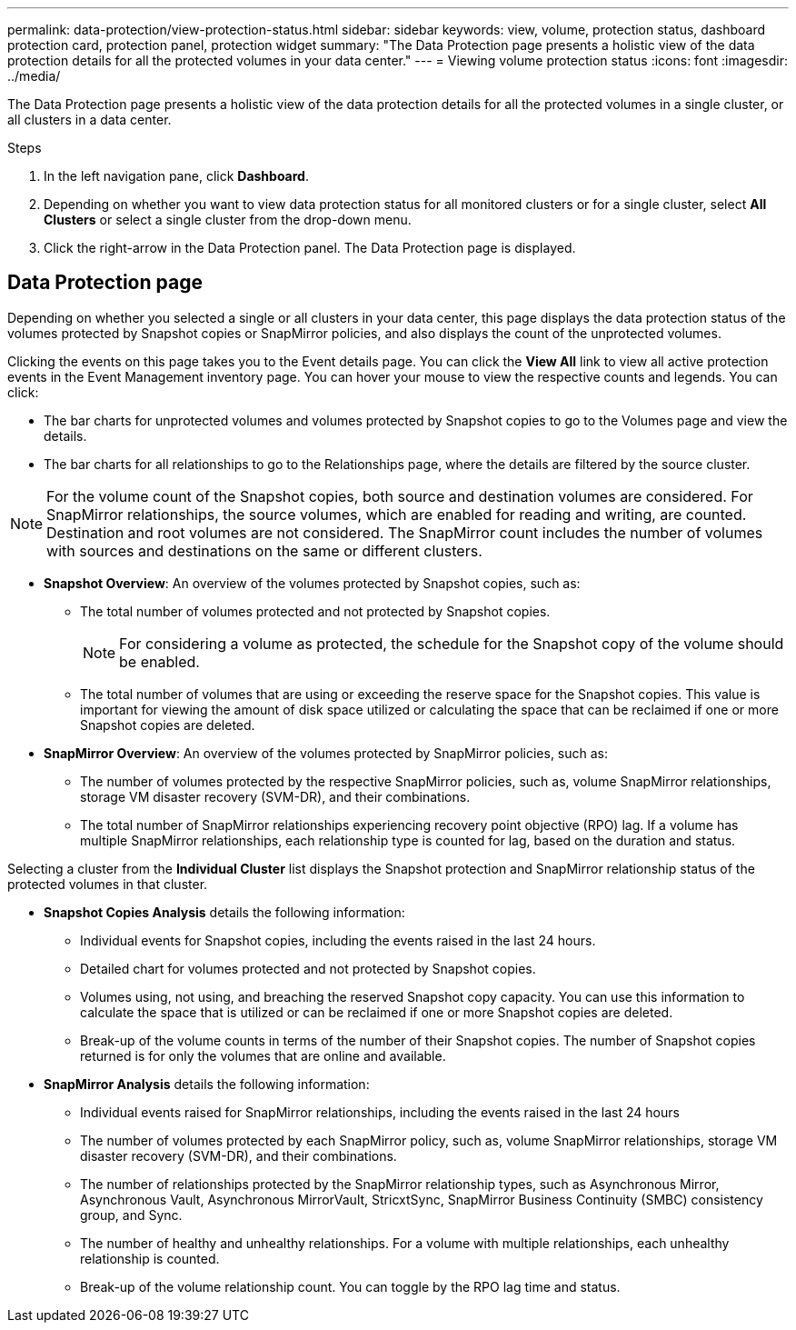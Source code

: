 ---
permalink: data-protection/view-protection-status.html
sidebar: sidebar
keywords: view, volume, protection status, dashboard protection card, protection panel, protection widget
summary: "The Data Protection page presents a holistic view of the data protection details for all the protected volumes in your data center."
---
= Viewing volume protection status
:icons: font
:imagesdir: ../media/

[.lead]
The Data Protection page presents a holistic view of the data protection details for all the protected volumes in a single cluster, or all clusters in a data center.

.Steps
. In the left navigation pane, click *Dashboard*.
. Depending on whether you want to view data protection status for all monitored clusters or for a single cluster, select *All Clusters* or select a single cluster from the drop-down menu.
. Click the right-arrow in the Data Protection panel. The Data Protection page is displayed.

== Data Protection page

Depending on whether you selected a single or all clusters in your data center, this page displays the data protection status of the volumes protected by Snapshot copies or SnapMirror policies, and also displays the count of the unprotected volumes.

Clicking the events on this page takes you to the Event details page. You can click the *View All* link to view all active protection events in the Event Management inventory page. You can hover your mouse to view the respective counts and legends. You can click:

* The bar charts for unprotected volumes and volumes protected by Snapshot copies to go to the Volumes page and view the details.
* The bar charts for all relationships to go to the Relationships page, where the details are filtered by the source cluster.

[NOTE]
For the volume count of the Snapshot copies, both source and destination volumes are considered. For SnapMirror relationships, the source volumes, which are enabled for reading and writing, are counted. Destination and root volumes are not considered. The SnapMirror count includes the number of volumes with sources and destinations on the same or different clusters.

* *Snapshot Overview*: An overview of the volumes protected by Snapshot copies, such as:
** The total number of volumes protected and not protected by Snapshot copies.
[NOTE]
For considering a volume as protected, the schedule for the Snapshot copy of the volume should be enabled.

** The total number of volumes that are using or exceeding the reserve space for the Snapshot copies. This value is important for viewing the amount of disk space utilized or calculating the space that can be reclaimed if one or more Snapshot copies are deleted.
+
* *SnapMirror Overview*: An overview of the volumes protected by SnapMirror policies, such as:
** The number of volumes protected by the respective SnapMirror policies, such as, volume SnapMirror relationships, storage VM disaster recovery (SVM-DR), and their combinations.
** The total number of SnapMirror relationships experiencing recovery point objective (RPO) lag. If a volume has multiple SnapMirror relationships, each relationship type is counted for lag, based on the duration and status.

Selecting a cluster from the *Individual Cluster* list displays the Snapshot protection and SnapMirror relationship status of the protected volumes in that cluster.

* *Snapshot Copies Analysis* details the following information:
** Individual events for Snapshot copies, including the events raised in the last 24 hours.
**	Detailed chart for volumes protected and not protected by Snapshot copies.
**	Volumes using, not using, and breaching the reserved Snapshot copy capacity. You can use this information to calculate the space that is utilized or can be reclaimed if one or more Snapshot copies are deleted.
** Break-up of the volume counts in terms of the number of their Snapshot copies. The number of Snapshot copies returned is for only the volumes that are online and available.

*	*SnapMirror Analysis* details the following information:
**	Individual events raised for SnapMirror relationships, including the events raised in the last 24 hours
**	The number of volumes protected by each SnapMirror policy, such as, volume SnapMirror relationships, storage VM disaster recovery (SVM-DR), and their combinations.
**	The number of relationships protected by the SnapMirror relationship types, such as Asynchronous Mirror, Asynchronous Vault, Asynchronous MirrorVault, StricxtSync, SnapMirror Business Continuity (SMBC) consistency group, and Sync.
**	The number of healthy and unhealthy relationships. For a volume with multiple relationships, each unhealthy relationship is counted.
**	Break-up of the volume relationship count. You can toggle by the RPO lag time and status.
